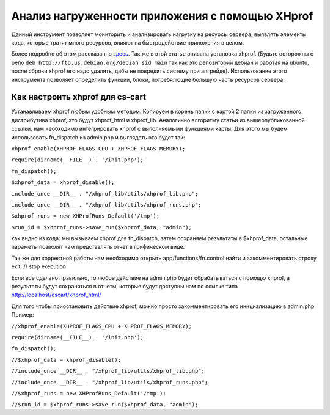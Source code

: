 ************************************************
Анализ нагруженности приложения с помощью XHprof
************************************************

Данный инструмент позволяет мониторить и анализировать нагрузку на ресурсы сервера, выявлять элементы кода, которые тратят много ресурсов, влияют на быстродействие приложения в целом. 

Более подробно об этом раcсказанно `здесь <http://ruhighload.com/index.php/2009/08/21/xhprof-%D0%BF%D1%80%D0%BE%D1%84%D0%B8%D0%BB%D0%B8%D1%80%D0%BE%D0%B2%D0%B0%D0%BD%D0%B8%D0%B5-php-%D0%BE%D1%82-facebook/>`_. Так же в этой статье описана установка xhprof. 
(Будьте осторожны с репо  ``deb http://ftp.us.debian.org/debian sid main`` так как это репозиторий дебиан и работая на ubuntu, после сброки xhprof его надо удалить, дабы не повредить систему при апгрейде). 
Использование этого инструмента позволяет определить функции, блоки, потребялющие большую часть ресурсов сервера. 

Как настроить xhprof для cs-cart
================================

Устанавливаем xhprof любым удобным методом.
Копируем в корень папки с картой 2 папки из загруженного дистрибутива xhprof, это будут xhprof_html и xhprof_lib. 
Аналогично алгоритму статьи из вышеопубликованной ссылки, нам необходимо интегрировать xhprof с выполняемыми функциями карты. Для этого мы будем использовать fn_dispatch из admin.php и выглядеть это будет так:

``xhprof_enable(XHPROF_FLAGS_CPU + XHPROF_FLAGS_MEMORY);``

``require(dirname(__FILE__) . '/init.php');``

``fn_dispatch();``

``$xhprof_data = xhprof_disable();``

``include_once __DIR__ . "/xhprof_lib/utils/xhprof_lib.php";``

``include_once __DIR__ . "/xhprof_lib/utils/xhprof_runs.php";``

``$xhprof_runs = new XHProfRuns_Default('/tmp');``

``$run_id = $xhprof_runs->save_run($xhprof_data, "admin");``

как видно из кода: мы вызываем xhprof для fn_dispatch, затем сохраняем результаты в $xhprof_data, остальные параметы позволят нам представлять отчет в грифическом виде. 

Так же для корректной работы нам необходимо открыть app/functions/fn.control найти и закомментировать строку  exit; // stop execution 

Если все сделано правильно, то любое действие на admin.php будет обрабатываться с помощю xhprof, а результаты будут сохраняться в отчеты, которые будут доступны нам по ссылке  типа  http://localhost/cscart/xhprof_html/

Для того чтобы приостановить действие xhprof, можно просто закомментировать его инициализацию в admin.php
Пример:

``//xhprof_enable(XHPROF_FLAGS_CPU + XHPROF_FLAGS_MEMORY);``

``require(dirname(__FILE__) . '/init.php');``

``fn_dispatch();``

``//$xhprof_data = xhprof_disable();``

``//include_once __DIR__ . "/xhprof_lib/utils/xhprof_lib.php";``

``//include_once __DIR__ . "/xhprof_lib/utils/xhprof_runs.php";``

``//$xhprof_runs = new XHProfRuns_Default('/tmp');``

``//$run_id = $xhprof_runs->save_run($xhprof_data, "admin");``

